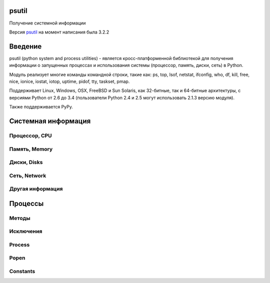 .. py:module:: psutil

psutil
======

Получение системной информации

Версия `psutil <http://pythonhosted.org/psutil/>`_ на момент написания была 3.2.2

Введение
========

psutil (python system and process utilities) - является кросс-платформенной библиотекой
для получения информации о запущенных процессах и
использования системы (процессор, память, диски, сеть) в Python.

Модуль реализует многие команды командной строки, такие как:
ps, top, lsof, netstat, ifconfig, who, df, kill, free, nice, ionice, iostat,
iotop, uptime, pidof, tty, taskset, pmap.

Поддерживает Linux, Windows, OSX, FreeBSD и Sun Solaris,
как 32-битные, так и 64-битные архитектуры,
с версиями Python от 2.6 до 3.4
(пользователи Python 2.4 и 2.5 могут использовать 2.1.3 версию модуля).

Также поддерживается PyPy.

Системная информация
====================

Процессор, CPU
--------------

.. py:method:: cpu_times(percpu=False)
    
    Возвращает именованный кортеж из CPU times. Каждый атрибут кортежа представляет собой время потраченное процессором в данном режиме. Ключи кортежа зависит от операционной системы компьютeра:

    * user
    * system
    * idle
    * nice (UNIX)
    * iowait (Linux)
    * irq (Linux, FreeBSD)
    * softirq (Linux)
    * steal (Linux 2.6.11+)
    * guest (Linux 2.6.24+)
    * guest_nice (Linux 3.2.0+)

    Если `percpu=True` то вернет список именнованных кортежей для каждого логического CPU системы. 

        >>> psutil.cpu_times()
        scputimes(user=17411.7, nice=77.99, system=3797.02, idle=51266.57, iowait=732.58, irq=0.01, softirq=142.43, steal=0.0, guest=0.0, guest_nice=0.0)
        >>> psutil.cpu_times(True)
        [scputimes(user=28786.64, nice=267.74, system=11344.25, idle=651167.6, iowait=2431.1, irq=0.23, softirq=232.56, steal=0.0, guest=0.0, guest_nice=0.0),
          scputimes(user=28782.91, nice=267.89, system=11301.36, idle=650911.02, iowait=3170.37, irq=0.06, softirq=115.83, steal=0.0, guest=0.0, guest_nice=0.0),
          scputimes(user=21859.61, nice=261.58, system=7614.26, idle=662835.49, iowait=3485.7, irq=0.0, softirq=39.64, steal=0.0, guest=0.0, guest_nice=0.0),
          scputimes(user=22585.24, nice=259.34, system=7948.79, idle=657654.77, iowait=7588.63, irq=0.0, softirq=43.38, steal=0.0, guest=0.0, guest_nice=0.0)]


.. py:method:: cpu_percent(interval=None, percpu=False)
    
    Возвращает число с точкой, представляющий общее использование процессора. 

    * `interval` - если больше 0.0, то возвращает загрузку именно за указанный интервал, иначе за промежуток с импорта модуля или последнего вызова метода
    * `percpu` - если True, вернет список из данных для кажлого CPU

        >>> # тут будет блокировка потока
        >>> psutil.cpu_percent(interval=1)
        2.0
        >>> # блокировки нет, цифра с момента последнего вызова
        >>> psutil.cpu_percent(interval=None)
        2.9
        >>> # блокировка потока
        >>> psutil.cpu_percent(interval=1, percpu=True)
        [2.0, 1.0]

    .. warning:: 

        Первый вызов функции будет вызван с параметром `interval=0.0` или `interval=None` и вернет значение 0.0, которое нужно проигнорировать


.. py:method:: cpu_times_percent(interval=None, percpu=False)
    
    Аналог :py:meth:`cpu_percent`, но предоставляет информацию для каждого CPU в виде именованных кортедей как и :py:meth:`cpu_times(percpu=True)`

    >>> psutil.cpu_times_percent(interval=1, percpu=True)
    [scputimes(user=6.1, nice=0.0, system=2.0, idle=91.9, iowait=0.0, irq=0.0, softirq=0.0, steal=0.0, guest=0.0, guest_nice=0.0),
      scputimes(user=6.1, nice=0.0, system=2.0, idle=91.8, iowait=0.0, irq=0.0, softirq=0.0, steal=0.0, guest=0.0, guest_nice=0.0),
      scputimes(user=13.0, nice=0.0, system=3.0, idle=84.0, iowait=0.0, irq=0.0, softirq=0.0, steal=0.0, guest=0.0, guest_nice=0.0),
      scputimes(user=6.0, nice=0.0, system=3.0, idle=81.0, iowait=10.0, irq=0.0, softirq=0.0, steal=0.0, guest=0.0, guest_nice=0.0)]

    .. warning:: 

        Первый вызов функции будет вызван с параметром `interval=0.0` или `interval=None` и вернет значение 0.0, которое нужно проигнорировать


.. py:method:: cpu_count(logical=True)
        
    Возвращает количество логических/физических процессоров в системе.

    >>> psutil.cpu_count()
    4
    >>> psutil.cpu_count(logical=False)
    2


Память, Memory
--------------

.. py:method:: virtual_memory()

    Возвращает именованный кортеж, статистика об использовании системной памяти.
    
    * `total` - общее количество физической памяти
    * `available` - доступная память для процессов
    * `percent` - процент использования памяти, (total - available) / total * 100.
    * `used` - используемая память
    * `free` - свободная память
    * `active` - (UNIX), используемая память
    * `inactive` - (UNIX), неиспользуемая память
    * `buffers` - (Linux, BSD), кеш, метаданные файловой системы
    * `cached` - (Linux, BSD): кеш для различных вещей
    * `wired` - (BSD, OSX): память, не перемещаемая на диск
    * `shared` - (BSD): память доступная одновременно для нескольких процессов

    Сумма доступной и используемой может быть не равна общей памяти, в зависимости от платформы.

    >>> mem = psutil.virtual_memory()
    >>> mem
    svmem(total=8374149120L, available=1247768576L, percent=85.1, used=8246628352L, free=127520768L, active=3208777728, inactive=1133408256, buffers=342413312L, cached=777834496)
    >>>
    >>> THRESHOLD = 100 * 1024 * 1024  # 100MB
    >>> if mem.available <= THRESHOLD:
    ...     print("warning")
    ...
    >>>


.. py:method:: swap_memory()

    Возвращает именованный кортеж, статиска по файлу подкачки системы

    * `total` - общий размер файла подкачки
    * `used` - используемый размер файла подкачки
    * `free` - свободный размер
    * `percent` - процент заполнения, (total - available) / total * 100
    * `sin` - количество байт записанных на диск
    * `sout` - количество байт, считанных с диска
    
    sin и sout на Windows бессмысленны и всегда вернут 0

    >>> psutil.swap_memory()
    sswap(total=2097147904L, used=886620160L, free=1210527744L, percent=42.3, sin=1050411008, sout=1906720768)


Диски, Disks
------------

.. py:method:: disk_partitions(all=False)
    
    Возвращает список именованных кортежей, информация по смонтированным разделам диска - устройство, точку монтирования, тип. 

    * `all` - информация только по физическим дискам

    `fstype` - зависит от платформы: linux - 'ext3', 'iso9660', windows - "removable", "fixed", "remote", "cdrom", "unmounted" or "ramdisk", OSX и FreeBSD - getfsstat(2)

    >>> psutil.disk_partitions()
    [sdiskpart(device='/dev/sda3', mountpoint='/', fstype='ext4', opts='rw,errors=remount-ro'),
     sdiskpart(device='/dev/sda7', mountpoint='/home', fstype='ext4', opts='rw')]


.. py:method:: disk_usage(path)

    Возвращает именованный кортеж, информация по использованию диска

    >>> psutil.disk_usage('/')
    sdiskusage(total=21378641920, used=4809781248, free=15482871808, percent=22.5)


.. py:method:: disk_io_counters(perdisk=False)
    
    Возвращает именованный котреж, статистика по вводу/выводу раздела

    Если `perdisk=True`, то вернет список для всех физических устройств

    * read_count - количество чтении
    * write_count - количество записей
    * read_bytes - количество прочитанных байт
    * write_bytes - количество записанных байт
    * read_time - время чтения с диска, миллисекунды
    * write_time - время записи на диск, миллисекунды

    >>> psutil.disk_io_counters()
    sdiskio(read_count=8141, write_count=2431, read_bytes=290203, write_bytes=537676, read_time=5868, write_time=94922)
    >>> psutil.disk_io_counters(perdisk=True)
    {'sda1': sdiskio(read_count=920, write_count=1, read_bytes=2933248, write_bytes=512, read_time=6016, write_time=4),
      'sda2': sdiskio(read_count=18707, write_count=8830, read_bytes=6060, write_bytes=3443, read_time=24585, write_time=1572),
      'sdb1': sdiskio(read_count=161, write_count=0, read_bytes=786432, write_bytes=0, read_time=44, write_time=0)}


Сеть, Network
-------------

.. py:method:: net_io_counters(pernic=False)    

    Возвращает именованный кортеж, статистика по вводу/выводу сети

    * `bytes_sent` - количество отправленных байтов
    * `bytes_recv` - количество принятых байтов
    * `packets_sent` - количество отправленных байтов
    * `packets_recv` - количество принятых байтов
    * `errin` - количество ошибок при приемке
    * `errout` - количество ошибок при отправке
    * `dropin` - количесвто пришедших пакетов, которые были отброшены
    * `dropout` - количество отправленных пакетов, которые были отброшены (0 на OSX и BSD)

    Если `pernic=True` вернет словарь, по всем интерфейсам системы

    >>> psutil.net_io_counters()
    snetio(bytes_sent=14508483, bytes_recv=62749361, packets_sent=84311, packets_recv=94888, errin=0, errout=0, dropin=0, dropout=0)
    >>> psutil.net_io_counters(pernic=True)
    {'lo': snetio(bytes_sent=547971, bytes_recv=547971, packets_sent=5075, packets_recv=5075, errin=0, errout=0, dropin=0, dropout=0),
     'wlan0': snetio(bytes_sent=13921765, bytes_recv=62162574, packets_sent=79097, packets_recv=89648, errin=0, errout=0, dropin=0, dropout=0)}


.. py:method:: net_connections(kind='inet')
    
    Возвращает список именновых кортежей, статистику по сокетным соединениям.

    * `fd` - десриптор сокета
    * `family` - адрес родителя AF_INET, AF_INET6 или AF_UNIX.
    * `type` - тип адреса SOCK_STREAM или SOCK_DGRAM.
    * `laddr` - локальный адрес
    * `raddr` - удаленный адрес
    * `status` - статус TCP соединения. Возвращает одно из значений psutil.CONN_*. Для UDP и UNIX сокета возвращает psutil.CONN_NONE.
    * `pid` - пид процесса, который открыл сокет. 

    ==========  =================
    Kind value    Connections using
    ==========  =================
    “inet”      IPv4 and IPv6
    “inet4”     IPv4
    “inet6”     IPv6
    “tcp”       TCP
    “tcp4”      TCP over IPv4
    “tcp6”      TCP over IPv6
    “udp”       UDP
    “udp4”      UDP over IPv4
    “udp6”      UDP over IPv6
    “unix”      UNIX socket (both UDP and TCP protocols)
    “all”       the sum of all the possible families and protocols
    ==========  =================

    >>> psutil.net_connections()
    [pconn(fd=115, family=<AddressFamily.AF_INET: 2>, type=<SocketType.SOCK_STREAM: 1>, laddr=('10.0.0.1', 48776), raddr=('93.186.135.91', 80), status='ESTABLISHED', pid=1254),
     pconn(fd=117, family=<AddressFamily.AF_INET: 2>, type=<SocketType.SOCK_STREAM: 1>, laddr=('10.0.0.1', 43761), raddr=('72.14.234.100', 80), status='CLOSING', pid=2987),
     pconn(fd=-1, family=<AddressFamily.AF_INET: 2>, type=<SocketType.SOCK_STREAM: 1>, laddr=('10.0.0.1', 60759), raddr=('72.14.234.104', 80), status='ESTABLISHED', pid=None),
     pconn(fd=-1, family=<AddressFamily.AF_INET: 2>, type=<SocketType.SOCK_STREAM: 1>, laddr=('10.0.0.1', 51314), raddr=('72.14.234.83', 443), status='SYN_SENT', pid=None)
     ...]

    .. note::

        (OSX) psutil.AccessDenied is always raised unless running as root (lsof does the same).

    .. note::

        (Solaris) UNIX sockets are not supported.


.. py:method:: net_if_addrs()
    
    Возвращает словарь, где ключ - сетевой интерфес, а значение список именованных кортежей, информацию по NIC (network interface card).

    * `family`
    * `address`
    * `netmask`
    * `broadcast`
    * `ptp`

    >>> psutil.net_if_addrs()
    {'lo': [snic(family=<AddressFamily.AF_INET: 2>, address='127.0.0.1', netmask='255.0.0.0', broadcast='127.0.0.1', ptp=None),
            snic(family=<AddressFamily.AF_INET6: 10>, address='::1', netmask='ffff:ffff:ffff:ffff:ffff:ffff:ffff:ffff', broadcast=None, ptp=None),
            snic(family=<AddressFamily.AF_LINK: 17>, address='00:00:00:00:00:00', netmask=None, broadcast='00:00:00:00:00:00', ptp=None)],
     'wlan0': [snic(family=<AddressFamily.AF_INET: 2>, address='192.168.1.3', netmask='255.255.255.0', broadcast='192.168.1.255', ptp=None),
               snic(family=<AddressFamily.AF_INET6: 10>, address='fe80::c685:8ff:fe45:641%wlan0', netmask='ffff:ffff:ffff:ffff::', broadcast=None, ptp=None),
               snic(family=<AddressFamily.AF_LINK: 17>, address='c4:85:08:45:06:41', netmask=None, broadcast='ff:ff:ff:ff:ff:ff', ptp=None)]}


.. py:method:: psutil.net_if_stats()
    
    Возвращает словарь, ключ - интерфейс, значение - именованный кортеж, информация об интерфейсе

    * `isup` - интерфейс поднят
    * `duplex` - NIC_DUPLEX_FULL, NIC_DUPLEX_HALF or NIC_DUPLEX_UNKNOWN
    * `speed` - скорость инетерфейса в MB
    * `mtu`

    >>> psutil.net_if_stats()
    {'eth0': snicstats(isup=True, duplex=<NicDuplex.NIC_DUPLEX_FULL: 2>, speed=100, mtu=1500),
     'lo': snicstats(isup=True, duplex=<NicDuplex.NIC_DUPLEX_UNKNOWN: 0>, speed=0, mtu=65536)}


Другая информация
-----------------

.. py:method:: psutil.users()
    
    Возвращает список именованных кортежей, информация о подключенных пользователях

    * `user` - имя пользователя
    * `terminal` - tty или pseudo-tty терминал к которому подключен пользователь
    * `host` - имя хоста с которого подключен пользователь
    * `started` - дата подключения

    >>> psutil.users()
    [suser(name='giampaolo', terminal='pts/2', host='localhost', started=1340737536.0),
     suser(name='giampaolo', terminal='pts/3', host='localhost', started=1340737792.0)]


.. py:method:: boot_time()
    
    Возвращает таймстамп, время закгрузки системы

    >>> psutil.boot_time()
    1389563460.0


Процессы
========

Методы
------

.. py:method:: pids()
    
    Возвращает список PID запущенных процессов. 

    Для итерации по списку процессов лучше использовать :py:meth:`process_iter()`

    Для проверки запущенности процесса по PID лучше использовать :py:meth:`pid_exists(`


.. py:method:: pid_exists(pid)
    
    Проверяет, что указанный PID процесса запущен. 


.. py:method:: process_iter()
    
    Возвращает итератор, возвращающий :py:class:`Process`, запущенных процессов в системе. Каждый экземпляр будет создан только 1 раз и будет храниться в кеше. 

    .. code-block:: py
        
        for proc in psutil.process_iter():
            try:
                pinfo = proc.as_dict(attrs=['pid', 'name'])
            except psutil.NoSuchProcess:
                pass
            else:
                print(pinfo)


.. py:method:: wait_procs(procs, timeout=None, callback=None)    
    
    Convenience function which waits for a list of Process instances to terminate. Return a (gone, alive) tuple indicating which processes are gone and which ones are still alive. The gone ones will have a new returncode attribute indicating process exit status (it may be None). callback is a function which gets called every time a process terminates (a Process instance is passed as callback argument). Function will return as soon as all processes terminate or when timeout occurs. Tipical use case is:

    * send SIGTERM to a list of processes
    * give them some time to terminate
    * send SIGKILL to those ones which are still alive

    .. code-block:: py
        
        def on_terminate(proc):
            print("process {} terminated with exit code {}".format(proc, proc.returncode))

        procs = [...]  # a list of Process instances
        for p in procs:
            p.terminate()
        gone, alive = wait_procs(procs, timeout=3, callback=on_terminate)
        for p in alive:
            p.kill()


Исключения
----------

.. py:class:: Error()
    
    Базовый класс для всех исключений модуля


.. py:class:: NoSuchProcess(pid, name=None, msg=None)
    
    Процесс не найден


.. py:class:: ZombieProcess(pid, name=None, ppid=None, msg=None)    
    
    Зомби процесс.

    Наследник :py:class:`NoSuchProcess`
    

.. py:class:: AccessDenied(pid=None, name=None, msg=None)    
    
    Не хватает прав для доступа к объекту
    

.. py:class:: TimeoutExpired(seconds, pid=None, name=None, msg=None)    
    
    Вышло время ожидания


Process
-------

.. py:class:: Process(pid=None)
    
    Процесс системы. 

    Возбуждает :py:class:`NoSuchProcess` если PID не найден.
    
    Возбуждает :py:class:`AccessDenied` в методах, если не будет хватать прав.

    .. warning::

        the way this class is bound to a process is uniquely via its PID. That means that if the Process instance is old enough and the PID has been reused by another process in the meantime you might end up interacting with another process. The only exceptions for which process identity is pre-emptively checked (via PID + creation time) and guaranteed are for nice() (set), ionice() (set), cpu_affinity() (set), rlimit() (set), children(), parent(), suspend() resume(), send_signal(), terminate(), and kill() methods. To prevent this problem for all other methods you can use is_running() before querying the process or use process_iter() in case you’re iterating over all processes.


    .. py:attribute:: pid
        
        PID процесса

    
    .. py:method:: ppid()
        
        Родительский PID процесса. На Windows результат будет закеширирован при первом вызове


    .. py:method:: name()
    
        Возвращает имя процесса. Результат будет закеширован при после первого вызова.


    .. py:method:: exe()
        
        Возвращает путь к исполняемому файлу, может быть пустой строкой. Результат будет закеширован при после первого вызова.


    .. py:method:: cmdline()
        
        Возвращает булево, команда вызвана в командной строке.


    .. py:method:: create_time()
    
        Возвращает таймстамп, время создания процесса. Результат будет закеширован при после первого вызова..

        >>> p = psutil.Process()
        >>> p.create_time()
        1307289803.47

    
    .. py:method:: as_dict(attrs=None, ad_value=None)
        
        Возвращает словарь, информацию о процессе. 

        * `attrs` - вернуть только указанные поля
        * `ad_value` - занчение по умолчанию, для ключей, которых могут вызвать ошибки :py:class:`AccessDenied` или :py:class:`ZombieProcess`
        
        >>> p = psutil.Process()
        >>> p.as_dict(attrs=['pid', 'name', 'username'])
        {'username': 'giampaolo', 'pid': 12366, 'name': 'python'}


    .. py:method:: parent()
        
        Возвращает :py:class:`Process`, родительский процесс для текущего процесса. 


    .. py:method:: status()
        
        Возвращает строку, статус процесса, psutil.STATUS_*


    .. py:method:: cwd()
        
        Возвращает строку, абсолютный путь рабочей директории процесса


    .. py:method:: username()
        
        Возвращает строку, имя пользователя обладаетля процесса.

    
    .. py:method:: uids()
        
        The real, effective and saved user ids of this process as a namedtuple. 

        Поддержка: UNIX


    .. py:method:: gids()
    
        The real, effective and saved group ids of this process as a namedtuple. 

        Поддержка: UNIX


    .. py:method:: terminal()
        
        Возвращает терминал, связанный с этим процессом

        Поддержка: UNIX


    .. py:method:: nice(value=None)
        
        Получить или установить приоритет процесса. В UNIX это число от -20 до 20. 

        >>> p = psutil.Process()
        >>> p.nice(10)  # set
        >>> p.nice()  # get
        10

        На Windows необходимо использовать константы psutil.*_PRIORITY_CLASS

        >>> p.nice(psutil.HIGH_PRIORITY_CLASS)


    .. py:method:: ionice(ioclass=None, value=None)    
        
        Получить или установить приоритет ввода/вывода для процесса. 

        * `ioclass` - Linux - psutil.IOPRIO_CLASS_*, windows - 2,1,0
        * `value` - linux - от 0 до 7, windows - не поддерживается

        >>> p = psutil.Process()
        >>> p.ionice(psutil.IOPRIO_CLASS_IDLE)  # set
        >>> p.ionice()  # get
        pionice(ioclass=<IOPriority.IOPRIO_CLASS_IDLE: 3>, value=0)

        Поддержка: Linux, Windows > Vista


    .. py:method:: rlimit(resource, limits=None)
        
        Get or set process resource limits (see man prlimit). resource is one of the psutil.RLIMIT_* constants. limits is a (soft, hard) tuple. This is the same as resource.getrlimit() and resource.setrlimit() but can be used for every process PID and only on Linux. Example:

        >>> p = psutil.Process()
        >>> # process may open no more than 128 file descriptors
        >>> p.rlimit(psutil.RLIMIT_NOFILE, (128, 128))
        >>> # process may create files no bigger than 1024 bytes
        >>> p.rlimit(psutil.RLIMIT_FSIZE, (1024, 1024))
        >>> # get
        >>> p.rlimit(psutil.RLIMIT_FSIZE)
        (1024, 1024)
        >>>
        
        Поддержка: Linux


    .. py:method:: io_counters()
        
        Return process I/O statistics as a namedtuple including the number of read and write operations performed by the process and the amount of bytes read and written. For Linux refer to /proc filesysem documentation. On BSD there’s apparently no way to retrieve bytes counters, hence -1 is returned for read_bytes and write_bytes fields. OSX is not supported.

        >>> p = psutil.Process()
        >>> p.io_counters()
        pio(read_count=454556, write_count=3456, read_bytes=110592, write_bytes=0)
        
        Поддержка: all platforms except OSX and Solaris


    .. py:method:: num_ctx_switches()    

        The number voluntary and involuntary context switches performed by this process.


    .. py:method:: num_fds()    

        The number of file descriptors used by this process.

        Availability: UNIX


    .. py:method:: num_handles()

        The number of handles used by this process.

        Availability: Windows


    .. py:method:: num_threads()    

        The number of threads currently used by this process.


    .. py:method:: threads()    

        Return threads opened by process as a list of namedtuples including thread id and thread CPU times (user/system).


    .. py:method:: cpu_times()    

        Return a tuple whose values are process CPU user and system times which means the amount of time expressed in seconds that a process has spent in user / system mode. This is similar to os.times() but can be used for every process PID.


    .. py:method:: cpu_percent(interval=None)    

        Return a float representing the process CPU utilization as a percentage. When interval is > 0.0 compares process times to system CPU times elapsed before and after the interval (blocking). When interval is 0.0 or None compares process times to system CPU times elapsed since last call, returning immediately. That means the first time this is called it will return a meaningless 0.0 value which you are supposed to ignore. In this case is recommended for accuracy that this function be called a second time with at least 0.1 seconds between calls. Example:

        >>> p = psutil.Process()
        >>> # blocking
        >>> p.cpu_percent(interval=1)
        2.0
        >>> # non-blocking (percentage since last call)
        >>> p.cpu_percent(interval=None)
        2.9
        >>>

        Note a percentage > 100 is legitimate as it can result from a process with multiple threads running on different CPU cores.
        Warning the first time this method is called with interval = 0.0 or None it will return a meaningless 0.0 value which you are supposed to ignore.
        cpu_affinity(cpus=None)    
        Get or set process current CPU affinity. CPU affinity consists in telling the OS to run a certain process on a limited set of CPUs only. The number of eligible CPUs can be obtained with list(range(psutil.cpu_count())). On set raises ValueError in case an invalid CPU number is specified.

        >>> psutil.cpu_count()
        4
        >>> p = psutil.Process()
        >>> p.cpu_affinity()  # get
        [0, 1, 2, 3]
        >>> p.cpu_affinity([0])  # set; from now on, process will run on CPU #0 only
        >>> p.cpu_affinity()
        [0]
        >>>
        >>> # reset affinity against all CPUs
        >>> all_cpus = list(range(psutil.cpu_count()))
        >>> p.cpu_affinity(all_cpus)


        Availability: Linux, Windows, BSD


    .. py:method:: memory_info()    

        Return a tuple representing RSS (Resident Set Size) and VMS (Virtual Memory Size) in bytes. On UNIX rss and vms are the same values shown by ps. On Windows rss and vms refer to “Mem Usage” and “VM Size” columns of taskmgr.exe. For more detailed memory stats use memory_info_ex().


    .. py:method:: memory_info_ex()    

        Return a namedtuple with variable fields depending on the platform representing extended memory information about the process. All numbers are expressed in bytes.

        ======= ======= ===== ======= ===================
        Linux   OSX     BSD   SunOS   Windows
        ======= ======= ===== ======= ===================
        rss     rss     rss   rss     num_page_faults
        vms     vms     vms   vms     peak_wset
        shared  pfaults text          wset
        text    pageins data          peak_paged_pool
        lib             stack         paged_pool
        data                          peak_nonpaged_pool
        dirty                         nonpaged_pool
                                      pagefile
                                      peak_pagefile
                                      private
        ======= ======= ===== ======= ===================

        Windows metrics are extracted from PROCESS_MEMORY_COUNTERS_EX structure. Example on Linux:

        >>> p = psutil.Process()
        >>> p.memory_info_ex()
        pextmem(rss=15491072, vms=84025344, shared=5206016, text=2555904, lib=0, data=9891840, dirty=0)


    .. py:method:: memory_percent()    

        Compare physical system memory to process resident memory (RSS) and calculate process memory utilization as a percentage.


    .. py:method:: memory_maps(grouped=True)    

        Return process’s mapped memory regions as a list of namedtuples whose fields are variable depending on the platform. As such, portable applications should rely on namedtuple’s path and rss fields only. This method is useful to obtain a detailed representation of process memory usage as explained here. If grouped is True the mapped regions with the same path are grouped together and the different memory fields are summed. If grouped is False every mapped region is shown as a single entity and the namedtuple will also include the mapped region’s address space (addr) and permission set (perms). See examples/pmap.py for an example application.

        >>> p = psutil.Process()
        >>> p.memory_maps()
        [pmmap_grouped(path='/lib/x8664-linux-gnu/libutil-2.15.so', rss=16384, anonymous=8192, swap=0),
         pmmap_grouped(path='/lib/x8664-linux-gnu/libc-2.15.so', rss=6384, anonymous=15, swap=0),
         pmmap_grouped(path='/lib/x8664-linux-gnu/libcrypto.so.0.1', rss=34124, anonymous=1245, swap=0),
         pmmap_grouped(path='[heap]', rss=54653, anonymous=8192, swap=0),
         pmmap_grouped(path='[stack]', rss=1542, anonymous=166, swap=0),
         ...]
        >>>


    .. py:method:: children(recursive=False)    

        Return the children of this process as a list of Process objects, pre-emptively checking whether PID has been reused. If recursive is True return all the parent descendants. Example assuming A == this process:

        A ─┐
           │
           ├─ B (child) ─┐
           │             └─ X (grandchild) ─┐
           │                                └─ Y (great grandchild)
           ├─ C (child)
           └─ D (child)

        >>> p.children()
        B, C, D
        >>> p.children(recursive=True)
        B, X, Y, C, D

        Note that in the example above if process X disappears process Y won’t be returned either as the reference to process A is lost.


    .. py:method:: open_files()    
        
        Return regular files opened by process as a list of namedtuples including the absolute file name and the file descriptor number (on Windows this is always -1). Example:

        >>> f = open('file.ext', 'w')
        >>> p = psutil.Process()
        >>> p.open_files()
        [popenfile(path='/home/giampaolo/svn/psutil/file.ext', fd=3)]

        Warning on Windows this is not fully reliable as due to some limitations of the Windows API the underlying implementation may hang when retrieving certain file handles. In order to work around that psutil on Windows Vista (and higher) spawns a thread and kills it if it’s not responding after 100ms. That implies that on Windows this method is not guaranteed to enumerate all regular file handles (see full discusion here).
        Warning on FreeBSD this method can return files with a ‘null’ path (see issue 595).
        Changed in version 3.1.0: no longer hangs on Windows.


    .. py:method:: connections(kind="inet")    
        
        Return socket connections opened by process as a list of namedtuples. To get system-wide connections use psutil.net_connections(). Every namedtuple provides 6 attributes:

        * `fd` - the socket file descriptor. This can be passed to socket.fromfd() to obtain a usable socket object. This is only available on UNIX; on Windows -1 is always returned.
        * `family` - the address family, either AF_INET, AF_INET6 or AF_UNIX.
        * `type` - the address type, either SOCK_STREAM or SOCK_DGRAM.
        * `laddr` - the local address as a (ip, port) tuple or a path in case of AF_UNIX sockets.
        * `raddr` - the remote address as a (ip, port) tuple or an absolute path in case of UNIX sockets. When the remote endpoint is not connected you’ll get an empty tuple (AF_INET) or None (AF_UNIX). On Linux AF_UNIX sockets will always have this set to None.
        * `status` - represents the status of a TCP connection. The return value is one of the psutil.CONN_* constants. For UDP and UNIX sockets this is always going to be psutil.CONN_NONE.
        
        The kind parameter is a string which filters for connections that fit the following criteria:

        =========== =================
        Kind value  Connections using
        =========== =================
        inet        IPv4 and IPv6
        inet4       IPv4
        inet6       IPv6
        tcp         TCP
        tcp4        TCP over IPv4
        tcp6        TCP over IPv6
        udp         UDP
        udp4        UDP over IPv4
        udp6        UDP over IPv6
        unix        UNIX socket (both UDP and TCP protocols)
        all         the sum of all the possible families and protocols
        =========== =================

        >>> p = psutil.Process(1694)
        >>> p.name()
        'firefox'
        >>> p.connections()
        [pconn(fd=115, family=<AddressFamily.AF_INET: 2>, type=<SocketType.SOCK_STREAM: 1>, laddr=('10.0.0.1', 48776), raddr=('93.186.135.91', 80), status='ESTABLISHED'),
         pconn(fd=117, family=<AddressFamily.AF_INET: 2>, type=<SocketType.SOCK_STREAM: 1>, laddr=('10.0.0.1', 43761), raddr=('72.14.234.100', 80), status='CLOSING'),
         pconn(fd=119, family=<AddressFamily.AF_INET: 2>, type=<SocketType.SOCK_STREAM: 1>, laddr=('10.0.0.1', 60759), raddr=('72.14.234.104', 80), status='ESTABLISHED'),
         pconn(fd=123, family=<AddressFamily.AF_INET: 2>, type=<SocketType.SOCK_STREAM: 1>, laddr=('10.0.0.1', 51314), raddr=('72.14.234.83', 443), status='SYN_SENT')]
    

    .. py:method:: is_running()    

        Return whether the current process is running in the current process list. This is reliable also in case the process is gone and its PID reused by another process, therefore it must be preferred over doing psutil.pid_exists(p.pid).

        Note this will return True also if the process is a zombie (p.status() == psutil.STATUS_ZOMBIE).


    .. py:method:: send_signal(signal)    
        
        Send a signal to process (see signal module constants) pre-emptively checking whether PID has been reused. On UNIX this is the same as os.kill(pid, sig). On Windows only SIGTERM, CTRL_C_EVENT and CTRL_BREAK_EVENT signals are supported and SIGTERM is treated as an alias for kill().
        
    
    .. py:method:: suspend()    

        Suspend process execution with SIGSTOP signal pre-emptively checking whether PID has been reused. On UNIX this is the same as os.kill(pid, signal.SIGSTOP). On Windows this is done by suspending all process threads execution.

    
    .. py:method:: resume()    

        Resume process execution with SIGCONT signal pre-emptively checking whether PID has been reused. On UNIX this is the same as os.kill(pid, signal.SIGCONT). On Windows this is done by resuming all process threads execution.

    
    .. py:method:: terminate()    

        Terminate the process with SIGTERM signal pre-emptively checking whether PID has been reused. On UNIX this is the same as os.kill(pid, signal.SIGTERM). On Windows this is an alias for kill().

    
    .. py:method:: kill()    

        Kill the current process by using SIGKILL signal pre-emptively checking whether PID has been reused. On UNIX this is the same as os.kill(pid, signal.SIGKILL). On Windows this is done by using TerminateProcess.

    
    .. py:method:: wait(timeout=None)    

        Wait for process termination and if the process is a children of the current one also return the exit code, else None. On Windows there’s no such limitation (exit code is always returned). If the process is already terminated immediately return None instead of raising NoSuchProcess. If timeout is specified and process is still alive raise TimeoutExpired exception. It can also be used in a non-blocking fashion by specifying timeout=0 in which case it will either return immediately or raise TimeoutExpired. To wait for multiple processes use psutil.wait_procs().


Popen
-----

.. py:class:: Popen(*args, **kwargs)    
    
    A more convenient interface to stdlib subprocess.Popen. It starts a sub process and deals with it exactly as when using subprocess.Popen but in addition it also provides all the methods of psutil.Process class in a single interface. For method names common to both classes such as send_signal(), terminate() and kill() psutil.Process implementation takes precedence. For a complete documentation refer to subprocess module documentation.

    Note Unlike subprocess.Popen this class pre-emptively checks wheter PID has been reused on send_signal(), terminate() and kill() so that you can’t accidentally terminate another process, fixing http://bugs.python.org/issue6973.

    >>> import psutil
    >>> from subprocess import PIPE
    >>>
    >>> p = psutil.Popen(["/usr/bin/python", "-c", "print('hello')"], stdout=PIPE)
    >>> p.name()
    'python'
    >>> p.username()
    'giampaolo'
    >>> p.communicate()
    ('hello\n', None)
    >>> p.wait(timeout=2)
    0
    >>>


Constants
---------

.. py:attribute:: psutil.STATUS_RUNNING
.. py:attribute:: psutil.STATUS_SLEEPING
.. py:attribute:: psutil.STATUS_DISK_SLEEP
.. py:attribute:: psutil.STATUS_STOPPED
.. py:attribute:: psutil.STATUS_TRACING_STOP
.. py:attribute:: psutil.STATUS_ZOMBIE
.. py:attribute:: psutil.STATUS_DEAD
.. py:attribute:: psutil.STATUS_WAKE_KILL
.. py:attribute:: psutil.STATUS_WAKING
.. py:attribute:: psutil.STATUS_IDLE
.. py:attribute:: psutil.STATUS_LOCKED


.. py:attribute:: psutil.STATUS_WAITING
    
    A set of strings representing the status of a process. Returned by psutil.Process.status().

.. py:attribute:: psutil.CONN_ESTABLISHED
.. py:attribute:: psutil.CONN_SYN_SENT
.. py:attribute:: psutil.CONN_SYN_RECV
.. py:attribute:: psutil.CONN_FIN_WAIT1
.. py:attribute:: psutil.CONN_FIN_WAIT2
.. py:attribute:: psutil.CONN_TIME_WAIT
.. py:attribute:: psutil.CONN_CLOSE
.. py:attribute:: psutil.CONN_CLOSE_WAIT
.. py:attribute:: psutil.CONN_LAST_ACK
.. py:attribute:: psutil.CONN_LISTEN
.. py:attribute:: psutil.CONN_CLOSING
.. py:attribute:: psutil.CONN_NONE
.. py:attribute:: psutil.CONN_DELETE_TCB(Windows)
.. py:attribute:: psutil.CONN_IDLE(Solaris)


.. py:attribute:: psutil.CONN_BOUND(Solaris)
    
    A set of strings representing the status of a TCP connection. Returned by psutil.Process.connections() (status field).

.. py:attribute:: psutil.ABOVE_NORMAL_PRIORITY_CLASS
.. py:attribute:: psutil.BELOW_NORMAL_PRIORITY_CLASS
.. py:attribute:: psutil.HIGH_PRIORITY_CLASS
.. py:attribute:: psutil.IDLE_PRIORITY_CLASS
.. py:attribute:: psutil.NORMAL_PRIORITY_CLASS


.. py:attribute:: psutil.REALTIME_PRIORITY_CLASS
    
    A set of integers representing the priority of a process on Windows (see MSDN documentation). They can be used in conjunction with psutil.Process.nice() to get or set process priority.

    Availability: Windows


.. py:attribute:: psutil.IOPRIO_CLASS_NONE
.. py:attribute:: psutil.IOPRIO_CLASS_RT
.. py:attribute:: psutil.IOPRIO_CLASS_BE


.. py:attribute:: psutil.IOPRIO_CLASS_IDLE
    
    A set of integers representing the I/O priority of a process on Linux. They can be used in conjunction with psutil.Process.ionice() to get or set process I/O priority. IOPRIO_CLASS_NONE and IOPRIO_CLASS_BE (best effort) is the default for any process that hasn’t set a specific I/O priority. IOPRIO_CLASS_RT (real time) means the process is given first access to the disk, regardless of what else is going on in the system. IOPRIO_CLASS_IDLE means the process will get I/O time when no-one else needs the disk. For further information refer to manuals of ionice command line utility or ioprio_get system call.

    Availability: Linux

    Changed in version 3.0.0: on Python >= 3.4 thse constants are enums instead of a plain integer.


.. py:attribute:: psutil.RLIMIT_INFINITY
.. py:attribute:: psutil.RLIMIT_AS
.. py:attribute:: psutil.RLIMIT_CORE
.. py:attribute:: psutil.RLIMIT_CPU
.. py:attribute:: psutil.RLIMIT_DATA
.. py:attribute:: psutil.RLIMIT_FSIZE
.. py:attribute:: psutil.RLIMIT_LOCKS
.. py:attribute:: psutil.RLIMIT_MEMLOCK
.. py:attribute:: psutil.RLIMIT_MSGQUEUE
.. py:attribute:: psutil.RLIMIT_NICE
.. py:attribute:: psutil.RLIMIT_NOFILE
.. py:attribute:: psutil.RLIMIT_NPROC
.. py:attribute:: psutil.RLIMIT_RSS
.. py:attribute:: psutil.RLIMIT_RTPRIO
.. py:attribute:: psutil.RLIMIT_RTTIME
.. py:attribute:: psutil.RLIMIT_RTPRIO
.. py:attribute:: psutil.RLIMIT_SIGPENDING


.. py:attribute:: psutil.RLIMIT_STACK
    
    Constants used for getting and setting process resource limits to be used in conjunction with psutil.Process.rlimit(). See man prlimit for futher information.

    Availability: Linux


.. py:attribute:: psutil.AF_LINK
    
    Constant which identifies a MAC address associated with a network interface. To be used in conjunction with psutil.net_if_addrs().

    New in 3.0.0


.. py:attribute:: psutil.NIC_DUPLEX_FULL
.. py:attribute:: psutil.NIC_DUPLEX_HALF


.. py:attribute:: psutil.NIC_DUPLEX_UNKNOWN
    
    Constants which identifies whether a NIC (network interface card) has full or half mode speed. NIC_DUPLEX_FULL means the NIC is able to send and receive data (files) simultaneously, NIC_DUPLEX_FULL means the NIC can either send or receive data at a time. To be used in conjunction with psutil.net_if_stats().

    New in 3.0.0